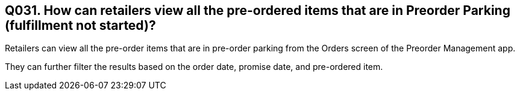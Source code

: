 == Q031. How can retailers view all the pre-ordered items that are in Preorder Parking (fulfillment not started)?

Retailers can view all the pre-order items that are in pre-order parking from the Orders screen of the Preorder Management app.

They can further filter the results based on the order date, promise date, and pre-ordered item.

